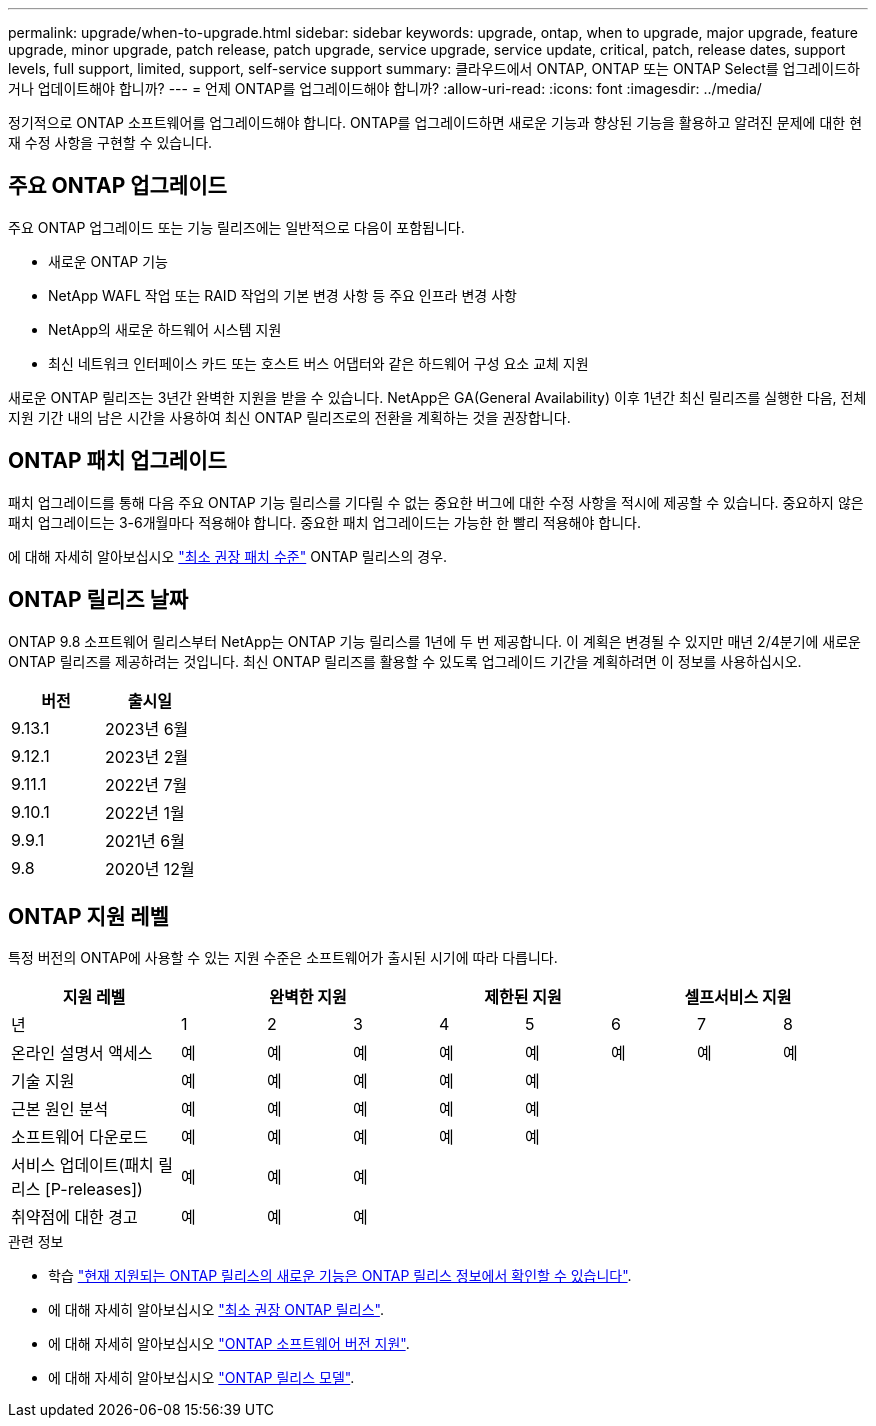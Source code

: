 ---
permalink: upgrade/when-to-upgrade.html 
sidebar: sidebar 
keywords: upgrade, ontap, when to upgrade, major upgrade, feature upgrade, minor upgrade, patch release, patch upgrade, service upgrade, service update, critical, patch, release dates, support levels, full support, limited, support, self-service support 
summary: 클라우드에서 ONTAP, ONTAP 또는 ONTAP Select를 업그레이드하거나 업데이트해야 합니까? 
---
= 언제 ONTAP를 업그레이드해야 합니까?
:allow-uri-read: 
:icons: font
:imagesdir: ../media/


[role="lead"]
정기적으로 ONTAP 소프트웨어를 업그레이드해야 합니다. ONTAP를 업그레이드하면 새로운 기능과 향상된 기능을 활용하고 알려진 문제에 대한 현재 수정 사항을 구현할 수 있습니다.



== 주요 ONTAP 업그레이드

주요 ONTAP 업그레이드 또는 기능 릴리즈에는 일반적으로 다음이 포함됩니다.

* 새로운 ONTAP 기능
* NetApp WAFL 작업 또는 RAID 작업의 기본 변경 사항 등 주요 인프라 변경 사항
* NetApp의 새로운 하드웨어 시스템 지원
* 최신 네트워크 인터페이스 카드 또는 호스트 버스 어댑터와 같은 하드웨어 구성 요소 교체 지원


새로운 ONTAP 릴리즈는 3년간 완벽한 지원을 받을 수 있습니다. NetApp은 GA(General Availability) 이후 1년간 최신 릴리즈를 실행한 다음, 전체 지원 기간 내의 남은 시간을 사용하여 최신 ONTAP 릴리즈로의 전환을 계획하는 것을 권장합니다.



== ONTAP 패치 업그레이드

패치 업그레이드를 통해 다음 주요 ONTAP 기능 릴리스를 기다릴 수 없는 중요한 버그에 대한 수정 사항을 적시에 제공할 수 있습니다. 중요하지 않은 패치 업그레이드는 3-6개월마다 적용해야 합니다. 중요한 패치 업그레이드는 가능한 한 빨리 적용해야 합니다.

에 대해 자세히 알아보십시오 link:https://kb.netapp.com/Support_Bulletins/Customer_Bulletins/SU2["최소 권장 패치 수준"] ONTAP 릴리스의 경우.



== ONTAP 릴리즈 날짜

ONTAP 9.8 소프트웨어 릴리스부터 NetApp는 ONTAP 기능 릴리스를 1년에 두 번 제공합니다. 이 계획은 변경될 수 있지만 매년 2/4분기에 새로운 ONTAP 릴리즈를 제공하려는 것입니다. 최신 ONTAP 릴리즈를 활용할 수 있도록 업그레이드 기간을 계획하려면 이 정보를 사용하십시오.

[cols="50,50"]
|===
| 버전 | 출시일 


 a| 
9.13.1
 a| 
2023년 6월



 a| 
9.12.1
 a| 
2023년 2월



 a| 
9.11.1
 a| 
2022년 7월



 a| 
9.10.1
 a| 
2022년 1월



 a| 
9.9.1
 a| 
2021년 6월



 a| 
9.8
 a| 
2020년 12월



 a| 

NOTE: 9.8 이전 버전의 ONTAP를 실행 중인 경우 제한된 지원 또는 셀프 서비스 지원을 사용할 수 있습니다. 전체 지원이 제공되는 버전으로 업그레이드하는 것을 고려해 보십시오.

|===


== ONTAP 지원 레벨

특정 버전의 ONTAP에 사용할 수 있는 지원 수준은 소프트웨어가 출시된 시기에 따라 다릅니다.

[cols="20,10,10,10,10,10,10,10,10"]
|===
| 지원 레벨 3+| 완벽한 지원 2+| 제한된 지원 3+| 셀프서비스 지원 


 a| 
년
 a| 
1
 a| 
2
 a| 
3
 a| 
4
 a| 
5
 a| 
6
 a| 
7
 a| 
8



 a| 
온라인 설명서 액세스
 a| 
예
 a| 
예
 a| 
예
 a| 
예
 a| 
예
 a| 
예
 a| 
예
 a| 
예



 a| 
기술 지원
 a| 
예
 a| 
예
 a| 
예
 a| 
예
 a| 
예
 a| 
 a| 
 a| 



 a| 
근본 원인 분석
 a| 
예
 a| 
예
 a| 
예
 a| 
예
 a| 
예
 a| 
 a| 
 a| 



 a| 
소프트웨어 다운로드
 a| 
예
 a| 
예
 a| 
예
 a| 
예
 a| 
예
 a| 
 a| 
 a| 



 a| 
서비스 업데이트(패치 릴리스 [P-releases])
 a| 
예
 a| 
예
 a| 
예
 a| 
 a| 
 a| 
 a| 
 a| 



 a| 
취약점에 대한 경고
 a| 
예
 a| 
예
 a| 
예
 a| 
 a| 
 a| 
 a| 
 a| 

|===
.관련 정보
* 학습 link:../release-notes.html["현재 지원되는 ONTAP 릴리스의 새로운 기능은 ONTAP 릴리스 정보에서 확인할 수 있습니다"^].
* 에 대해 자세히 알아보십시오 link:https://kb.netapp.com/Support_Bulletins/Customer_Bulletins/SU2["최소 권장 ONTAP 릴리스"].
* 에 대해 자세히 알아보십시오 link:https://mysupport.netapp.com/site/info/version-support["ONTAP 소프트웨어 버전 지원"^].
* 에 대해 자세히 알아보십시오 link:https://mysupport.netapp.com/site/info/ontap-release-model["ONTAP 릴리스 모델"^].

